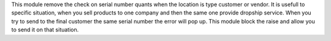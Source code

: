 This module remove the check on serial number quants when the location is type customer or vendor.
It is usefull to specific situation, when you sell products to one company and then the same one provide
dropship service. When you try to send to the final customer the same serial number the error will pop up.
This module block the raise and allow you to send it on that situation.
